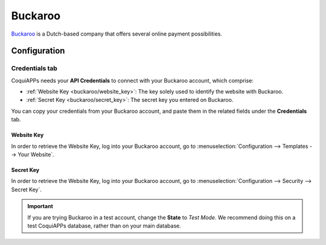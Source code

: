 ========
Buckaroo
========

`Buckaroo <https://www.buckaroo.eu/>`_ is a Dutch-based company that offers several online payment
possibilities.

Configuration
=============

.. seealso::
   - :ref:`payment_acquirers/add_new`

Credentials tab
---------------

CoquiAPPs needs your **API Credentials** to connect with your Buckaroo account, which comprise:

- :ref:`Website Key <buckaroo/website_key>`: The key solely used to identify the website with
  Buckaroo.
- :ref:`Secret Key <buckaroo/secret_key>`: The secret key you entered on Buckaroo.

You can copy your credentials from your Buckaroo account, and paste them in the related fields under
the **Credentials** tab.

.. _buckaroo/website_key:

Website Key
~~~~~~~~~~~

In order to retrieve the Website Key, log into your Buckaroo account, go to
:menuselection:`Configuration --> Templates --> Your Website`.

.. _buckaroo/secret_key:

Secret Key
~~~~~~~~~~

In order to retrieve the Website Key, log into your Buckaroo account, go to
:menuselection:`Configuration --> Security --> Secret Key`.

.. important::
   If you are trying Buckaroo in a test account, change the **State** to *Test Mode*. We
   recommend doing this on a test CoquiAPPs database, rather than on your main database.

.. seealso::
   - :doc:`../payment_acquirers`
